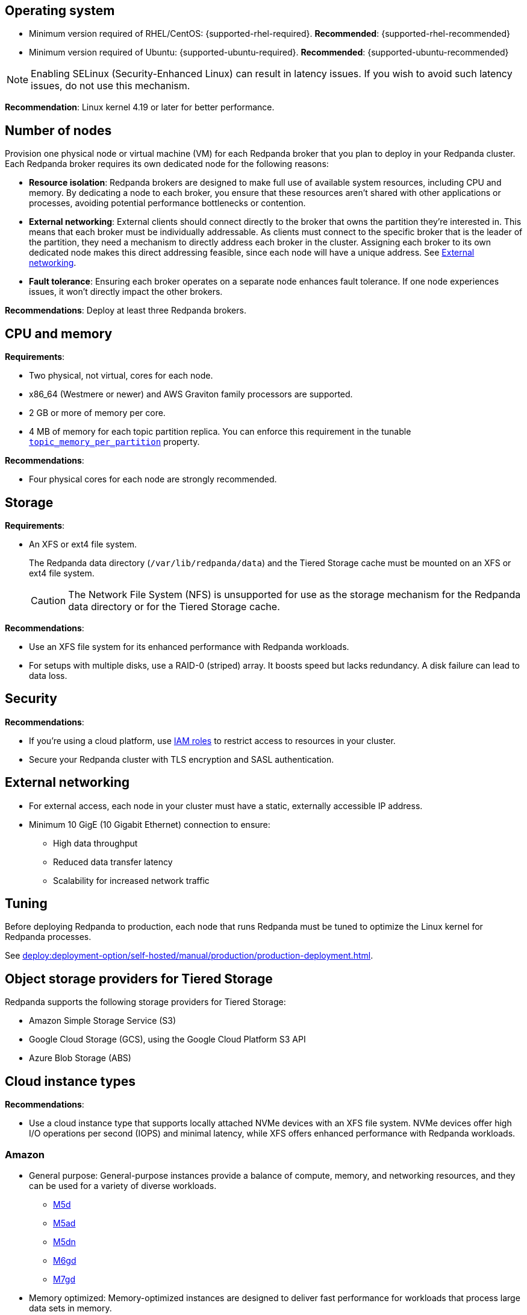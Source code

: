 :node: node
ifdef::env-kubernetes[]
:node: worker node
endif::[]

== Operating system

- Minimum version required of RHEL/CentOS: {supported-rhel-required}. *Recommended*: {supported-rhel-recommended}

- Minimum version required of Ubuntu: {supported-ubuntu-required}. *Recommended*: {supported-ubuntu-recommended}

NOTE: Enabling SELinux (Security-Enhanced Linux) can result in latency issues. If you wish to avoid such latency issues, do not use this mechanism.

*Recommendation*: Linux kernel 4.19 or later for better performance.

ifdef::env-kubernetes[]
== Kubernetes version

Minimum required Kubernetes version: {supported-kubernetes-version}

Make sure to do the following:

. https://kubernetes.io/docs/tasks/tools/[Install kubectl^].
. https://kubernetes.io/docs/concepts/configuration/organize-cluster-access-kubeconfig/[Configure the `kubeconfig` file for your cluster^].

== Helm version

Minimum required Helm version: {supported-helm-version}

https://helm.sh/docs/intro/install/[Install Helm^].
endif::[]

[[number-of-workers]]
== Number of {node}s

Provision one physical node or virtual machine (VM) for each Redpanda broker that you plan to deploy in your Redpanda cluster.
Each Redpanda broker requires its own dedicated {node} for the following reasons:

- *Resource isolation*: Redpanda brokers are designed to make full use of available system resources, including CPU and memory. By dedicating a {node} to each broker, you ensure that these resources aren't shared with other applications or processes, avoiding potential performance bottlenecks or contention.
- *External networking*: External clients should connect directly to the broker that owns the partition they're interested in. This means that each broker must be individually addressable. As clients must connect to the specific broker that is the leader of the partition, they need a mechanism to directly address each broker in the cluster. Assigning each broker to its own dedicated {node} makes this direct addressing feasible, since each {node} will have a unique address. See <<External networking>>.
- *Fault tolerance*: Ensuring each broker operates on a separate node enhances fault tolerance. If one node experiences issues, it won't directly impact the other brokers.

ifdef::env-kubernetes[]
NOTE: The Redpanda Helm chart configures xref:reference:k-redpanda-helm-spec.adoc#statefulset-podantiaffinity[`podAntiAffinity` rules] to make sure that each Redpanda broker runs on its own {node}.


*Recommendations*: xref:./kubernetes-deploy.adoc#pod-replicas[Deploy at least three Pod replicas].
endif::[]

ifndef::env-kubernetes[]
*Recommendations*: Deploy at least three Redpanda brokers.
endif::[]

== CPU and memory

*Requirements*:

- Two physical, not virtual, cores for each {node}.

- x86_64 (Westmere or newer) and AWS Graviton family processors are supported.

- 2 GB or more of memory per core.

- 4 MB of memory for each topic partition replica. You can enforce this requirement in the tunable xref:reference:tunable-properties.adoc#topic_memory_per_partition[`topic_memory_per_partition`] property.

*Recommendations*:

- Four physical cores for each {node} are strongly recommended.

ifdef::env-kubernetes[]
- xref:./kubernetes-deploy.adoc#resources[Set resource requests and limits for memory and CPU].
endif::[]

== Storage

*Requirements*:

- An XFS or ext4 file system.
+
The Redpanda data directory (`/var/lib/redpanda/data`) and the Tiered Storage cache must be mounted on an XFS or ext4 file system.
ifdef::env-kubernetes[]
+
For information about supported volume types for different data in Redpanda, see xref:manage:kubernetes/storage/k-volume-types.adoc[].
endif::[]
+
CAUTION: The Network File System (NFS) is unsupported for use as the storage mechanism for the Redpanda data directory or for the Tiered Storage cache.

ifdef::env-kubernetes[- A default StorageClass that can provision PersistentVolumes with at least 20Gi of storage.]

*Recommendations*:

- Use an XFS file system for its enhanced performance with Redpanda workloads.

- For setups with multiple disks, use a RAID-0 (striped) array. It boosts speed but lacks redundancy. A disk failure can lead to data loss.
ifdef::env-kubernetes[]
- xref:./kubernetes-deploy.adoc#storage[Use local PersistentVolumes backed by NVMe disks].
endif::[]

== Security

*Recommendations*:

- If you're using a cloud platform, use xref:manage:security/iam-roles.adoc[IAM roles] to restrict access to resources in your cluster.

- Secure your Redpanda cluster with TLS encryption and SASL authentication.

== External networking

- For external access, each {node} in your cluster must have a static, externally accessible IP address.

- Minimum 10 GigE (10 Gigabit Ethernet) connection to ensure:

* High data throughput
* Reduced data transfer latency
* Scalability for increased network traffic

ifdef::env-kubernetes[]
*Recommendations*: xref:deploy:deployment-option/self-hosted/kubernetes/kubernetes-deploy.adoc#external-access[Use a NodePort Service for external access].
endif::[]

== Tuning

Before deploying Redpanda to production, each {node} that runs Redpanda must be tuned to optimize the Linux kernel for Redpanda processes.

ifdef::env-kubernetes[]
See xref:deploy:deployment-option/self-hosted/kubernetes/k-tune-workers.adoc[].
endif::[]
ifndef::env-kubernetes[]
See xref:deploy:deployment-option/self-hosted/manual/production/production-deployment.adoc[].
endif::[]

== Object storage providers for Tiered Storage

Redpanda supports the following storage providers for Tiered Storage:

- Amazon Simple Storage Service (S3)
- Google Cloud Storage (GCS), using the Google Cloud Platform S3 API
- Azure Blob Storage (ABS)

== Cloud instance types

*Recommendations*:

- Use a cloud instance type that supports locally attached NVMe devices with an XFS file system. NVMe devices offer high I/O operations per second (IOPS) and minimal latency, while XFS offers enhanced performance with Redpanda workloads.

=== Amazon

ifdef::env-kubernetes[EKS defaults to the ext4 file system. Use XFS instead where possible.]

- General purpose: General-purpose instances provide a balance of compute, memory, and networking resources, and they can be used for a variety of diverse workloads.
+
[.two-column]
** https://aws.amazon.com/ec2/instance-types/m5/[M5d^]
** https://aws.amazon.com/ec2/instance-types/m5/[M5ad^]
** https://aws.amazon.com/ec2/instance-types/m5/[M5dn^]
** https://aws.amazon.com/ec2/instance-types/m6g/[M6gd^]
** https://aws.amazon.com/ec2/instance-types/m7g/[M7gd^]

- Memory optimized: Memory-optimized instances are designed to deliver fast performance for workloads that process large data sets in memory.
+
[.two-column]
** https://aws.amazon.com/ec2/instance-types/r5/[R5ad^]
** https://aws.amazon.com/ec2/instance-types/r5/[R5d^]
** https://aws.amazon.com/ec2/instance-types/r5/[R5dn^]
** https://aws.amazon.com/ec2/instance-types/r6g/[R6gd^]
** https://aws.amazon.com/ec2/instance-types/r6i/[R6id^]
** https://aws.amazon.com/ec2/instance-types/r6i/[R6idn^]
** https://aws.amazon.com/ec2/instance-types/r7g/[R7gd^]
** https://aws.amazon.com/ec2/instance-types/x2/[X2gd^]
** https://aws.amazon.com/ec2/instance-types/x2i/[X2idn^]
** https://aws.amazon.com/ec2/instance-types/x2i/[X2iedn^]
** https://aws.amazon.com/ec2/instance-types/z1d/[z1d^]

- Storage optimized: Storage-optimized instances are designed for workloads that require high, sequential read and write access to very large data sets on local storage. They are optimized to deliver tens of thousands of low-latency, random IOPS to applications.

** https://aws.amazon.com/ec2/instance-types/i4g/[I4g, Is4gen, Im4gn^]
** https://aws.amazon.com/ec2/instance-types/i4i/[I4i^]
** https://aws.amazon.com/ec2/instance-types/i3/[I3^]
** https://aws.amazon.com/ec2/instance-types/i3en/[I3en^]

- Compute optimized: Compute-optimized instances deliver cost-effective high performance at a low price per compute ratio for running advanced compute-intensive workloads.

** https://aws.amazon.com/ec2/instance-types/c5/[C5d^]
** https://aws.amazon.com/ec2/instance-types/c5/[C5ad^]

=== Azure

ifdef::env-kubernetes[AKS often defaults to the ext4 file system. Use XFS instead where possible.]

- Memory optimized: Memory-optimized VM sizes offer a high memory-to-CPU ratio.

** https://learn.microsoft.com/en-us/azure/virtual-machines/ebdsv5-ebsv5-series[Ebsv5 series (NVMe)^]
** https://learn.microsoft.com/en-us/azure/virtual-machines/ebdsv5-ebsv5-series[Ebdsv5 series (NVMe)^]

- Storage optimized: Storage-optimized virtual machine (VM) sizes offer high disk throughput and IO.

** https://learn.microsoft.com/en-us/azure/virtual-machines/lsv2-series[Lsv2 series^]
** https://learn.microsoft.com/en-us/azure/virtual-machines/lsv3-series[Lsv3 series^]
** https://learn.microsoft.com/en-us/azure/virtual-machines/lasv3-series[Lasv3 series^]

=== Google

ifdef::env-kubernetes[GKE often defaults to the ext4 file system. Use XFS instead where possible.]

- General purpose: The general-purpose machine family has the best price-performance with the most flexible vCPU to memory ratios, and provides features that target most standard and cloud-native workloads.

** https://cloud.google.com/compute/docs/general-purpose-machines#c3-with-local-ssd[C3 machine series with local SSD^]
** https://cloud.google.com/compute/docs/general-purpose-machines#n2_series[N2 machine series^]
** https://cloud.google.com/compute/docs/general-purpose-machines#n2d_machines[N2D machine series^]

- Memory optimized: The memory-optimized machine family provides the most compute and memory resources of any Compute Engine machine family offering. They are ideal for workloads that require higher memory-to-vCPU ratios than the high-memory machine types in the general-purpose N1 machine series.

** https://cloud.google.com/compute/docs/memory-optimized-machines#m3_series[M3 machine series^]

- Compute optimized: Compute-optimized VM instances are ideal for compute-intensive and high-performance computing (HPC) workloads.

** https://cloud.google.com/compute/docs/compute-optimized-machines#c2d_series[C2D machine series^]
** https://cloud.google.com/compute/docs/compute-optimized-machines#c2_machine_types[C2 machine series^]
